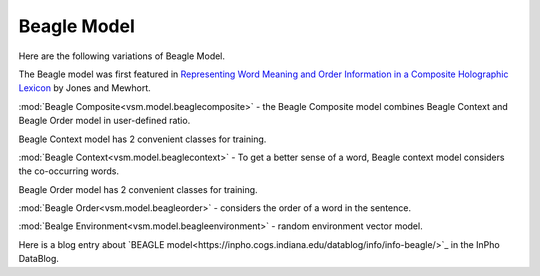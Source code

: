 ============
Beagle Model
============

Here are the following variations of Beagle Model.

The Beagle model was first featured in `Representing Word Meaning and Order Information in a Composite Holographic Lexicon <http://www.indiana.edu/~clcl/New/Jones_Mewhort_PR.pdf>`_ by Jones and Mewhort.

:mod:`Beagle Composite<vsm.model.beaglecomposite>` - the Beagle Composite model 
combines Beagle Context and Beagle Order model in user-defined ratio.

Beagle Context model has 2 convenient classes for training.

:mod:`Beagle Context<vsm.model.beaglecontext>` - To get a better sense of a word, Beagle context model
considers the co-occurring words.

Beagle Order model has 2 convenient classes for training.

:mod:`Beagle Order<vsm.model.beagleorder>` - considers the order of a word in the sentence.

:mod:`Bealge Environment<vsm.model.beagleenvironment>` - random environment vector model.

Here is a blog entry about `BEAGLE model<https://inpho.cogs.indiana.edu/datablog/info/info-beagle/>`_ in the InPho DataBlog.

.. .. toctree::
    :maxdepth: 1

..  beaglecomposite
    beaglecontextseq
    beaglecontextmulti
    beagleorderseq
    beagleordermulti
    beagleenvironment

